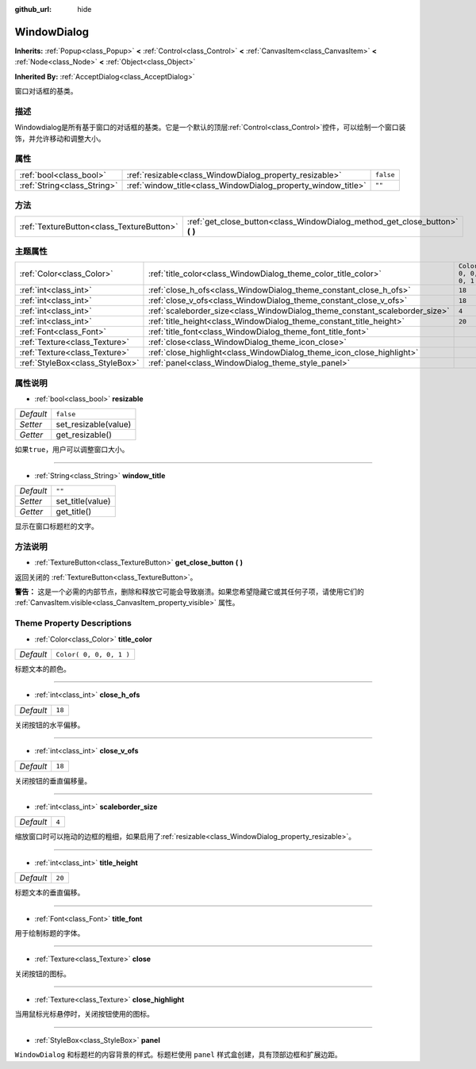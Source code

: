 :github_url: hide

.. Generated automatically by doc/tools/make_rst.py in Godot's source tree.
.. DO NOT EDIT THIS FILE, but the WindowDialog.xml source instead.
.. The source is found in doc/classes or modules/<name>/doc_classes.

.. _class_WindowDialog:

WindowDialog
============

**Inherits:** :ref:`Popup<class_Popup>` **<** :ref:`Control<class_Control>` **<** :ref:`CanvasItem<class_CanvasItem>` **<** :ref:`Node<class_Node>` **<** :ref:`Object<class_Object>`

**Inherited By:** :ref:`AcceptDialog<class_AcceptDialog>`

窗口对话框的基类。

描述
----

Windowdialog是所有基于窗口的对话框的基类。它是一个默认的顶层\ :ref:`Control<class_Control>`\ 控件，可以绘制一个窗口装饰，并允许移动和调整大小。

属性
----

+-----------------------------+---------------------------------------------------------------+-----------+
| :ref:`bool<class_bool>`     | :ref:`resizable<class_WindowDialog_property_resizable>`       | ``false`` |
+-----------------------------+---------------------------------------------------------------+-----------+
| :ref:`String<class_String>` | :ref:`window_title<class_WindowDialog_property_window_title>` | ``""``    |
+-----------------------------+---------------------------------------------------------------+-----------+

方法
----

+-------------------------------------------+---------------------------------------------------------------------------------+
| :ref:`TextureButton<class_TextureButton>` | :ref:`get_close_button<class_WindowDialog_method_get_close_button>` **(** **)** |
+-------------------------------------------+---------------------------------------------------------------------------------+

主题属性
--------

+---------------------------------+-----------------------------------------------------------------------------+-------------------------+
| :ref:`Color<class_Color>`       | :ref:`title_color<class_WindowDialog_theme_color_title_color>`              | ``Color( 0, 0, 0, 1 )`` |
+---------------------------------+-----------------------------------------------------------------------------+-------------------------+
| :ref:`int<class_int>`           | :ref:`close_h_ofs<class_WindowDialog_theme_constant_close_h_ofs>`           | ``18``                  |
+---------------------------------+-----------------------------------------------------------------------------+-------------------------+
| :ref:`int<class_int>`           | :ref:`close_v_ofs<class_WindowDialog_theme_constant_close_v_ofs>`           | ``18``                  |
+---------------------------------+-----------------------------------------------------------------------------+-------------------------+
| :ref:`int<class_int>`           | :ref:`scaleborder_size<class_WindowDialog_theme_constant_scaleborder_size>` | ``4``                   |
+---------------------------------+-----------------------------------------------------------------------------+-------------------------+
| :ref:`int<class_int>`           | :ref:`title_height<class_WindowDialog_theme_constant_title_height>`         | ``20``                  |
+---------------------------------+-----------------------------------------------------------------------------+-------------------------+
| :ref:`Font<class_Font>`         | :ref:`title_font<class_WindowDialog_theme_font_title_font>`                 |                         |
+---------------------------------+-----------------------------------------------------------------------------+-------------------------+
| :ref:`Texture<class_Texture>`   | :ref:`close<class_WindowDialog_theme_icon_close>`                           |                         |
+---------------------------------+-----------------------------------------------------------------------------+-------------------------+
| :ref:`Texture<class_Texture>`   | :ref:`close_highlight<class_WindowDialog_theme_icon_close_highlight>`       |                         |
+---------------------------------+-----------------------------------------------------------------------------+-------------------------+
| :ref:`StyleBox<class_StyleBox>` | :ref:`panel<class_WindowDialog_theme_style_panel>`                          |                         |
+---------------------------------+-----------------------------------------------------------------------------+-------------------------+

属性说明
--------

.. _class_WindowDialog_property_resizable:

- :ref:`bool<class_bool>` **resizable**

+-----------+----------------------+
| *Default* | ``false``            |
+-----------+----------------------+
| *Setter*  | set_resizable(value) |
+-----------+----------------------+
| *Getter*  | get_resizable()      |
+-----------+----------------------+

如果\ ``true``\ ，用户可以调整窗口大小。

----

.. _class_WindowDialog_property_window_title:

- :ref:`String<class_String>` **window_title**

+-----------+------------------+
| *Default* | ``""``           |
+-----------+------------------+
| *Setter*  | set_title(value) |
+-----------+------------------+
| *Getter*  | get_title()      |
+-----------+------------------+

显示在窗口标题栏的文字。

方法说明
--------

.. _class_WindowDialog_method_get_close_button:

- :ref:`TextureButton<class_TextureButton>` **get_close_button** **(** **)**

返回关闭的 :ref:`TextureButton<class_TextureButton>`\ 。

\ **警告：** 这是一个必需的内部节点，删除和释放它可能会导致崩溃。如果您希望隐藏它或其任何子项，请使用它们的 :ref:`CanvasItem.visible<class_CanvasItem_property_visible>` 属性。

Theme Property Descriptions
---------------------------

.. _class_WindowDialog_theme_color_title_color:

- :ref:`Color<class_Color>` **title_color**

+-----------+-------------------------+
| *Default* | ``Color( 0, 0, 0, 1 )`` |
+-----------+-------------------------+

标题文本的颜色。

----

.. _class_WindowDialog_theme_constant_close_h_ofs:

- :ref:`int<class_int>` **close_h_ofs**

+-----------+--------+
| *Default* | ``18`` |
+-----------+--------+

关闭按钮的水平偏移。

----

.. _class_WindowDialog_theme_constant_close_v_ofs:

- :ref:`int<class_int>` **close_v_ofs**

+-----------+--------+
| *Default* | ``18`` |
+-----------+--------+

关闭按钮的垂直偏移量。

----

.. _class_WindowDialog_theme_constant_scaleborder_size:

- :ref:`int<class_int>` **scaleborder_size**

+-----------+-------+
| *Default* | ``4`` |
+-----------+-------+

缩放窗口时可以拖动的边框的粗细，如果启用了\ :ref:`resizable<class_WindowDialog_property_resizable>`\ 。

----

.. _class_WindowDialog_theme_constant_title_height:

- :ref:`int<class_int>` **title_height**

+-----------+--------+
| *Default* | ``20`` |
+-----------+--------+

标题文本的垂直偏移。

----

.. _class_WindowDialog_theme_font_title_font:

- :ref:`Font<class_Font>` **title_font**

用于绘制标题的字体。

----

.. _class_WindowDialog_theme_icon_close:

- :ref:`Texture<class_Texture>` **close**

关闭按钮的图标。

----

.. _class_WindowDialog_theme_icon_close_highlight:

- :ref:`Texture<class_Texture>` **close_highlight**

当用鼠标光标悬停时，关闭按钮使用的图标。

----

.. _class_WindowDialog_theme_style_panel:

- :ref:`StyleBox<class_StyleBox>` **panel**

``WindowDialog`` 和标题栏的内容背景的样式。标题栏使用 ``panel`` 样式盒创建，具有顶部边框和扩展边距。

.. |virtual| replace:: :abbr:`virtual (This method should typically be overridden by the user to have any effect.)`
.. |const| replace:: :abbr:`const (This method has no side effects. It doesn't modify any of the instance's member variables.)`
.. |vararg| replace:: :abbr:`vararg (This method accepts any number of arguments after the ones described here.)`
